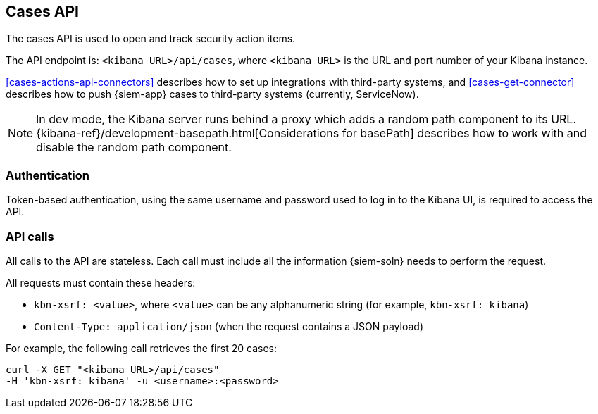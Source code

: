 [[cases-api-overview]]
[role="xpack"]
== Cases API

The cases API is used to open and track security action items.

The API endpoint is: `<kibana URL>/api/cases`, where `<kibana URL>` is the URL
and port number of your Kibana instance.

<<cases-actions-api-connectors>> describes how to set up integrations with
third-party systems, and <<cases-get-connector>> describes how to push {siem-app}
cases to third-party systems (currently, ServiceNow).

NOTE: In dev mode, the Kibana server runs behind a proxy which adds a random 
path component to its URL.
{kibana-ref}/development-basepath.html[Considerations for basePath] describes 
how to work with and disable the random path component.

[float]
=== Authentication

Token-based authentication, using the same username and password used to log in
to the Kibana UI, is required to access the API.

[float]
=== API calls

All calls to the API are stateless. Each call must include all the information {siem-soln} needs to perform the request.

All requests must contain these headers:

* `kbn-xsrf: <value>`, where `<value>` can be any alphanumeric string (for 
example, `kbn-xsrf: kibana`)
* `Content-Type: application/json` (when the request contains a JSON payload)

For example, the following call retrieves the first 20 cases:

[source,sh]
--------------------------------------------------
curl -X GET "<kibana URL>/api/cases"
-H 'kbn-xsrf: kibana' -u <username>:<password>
--------------------------------------------------